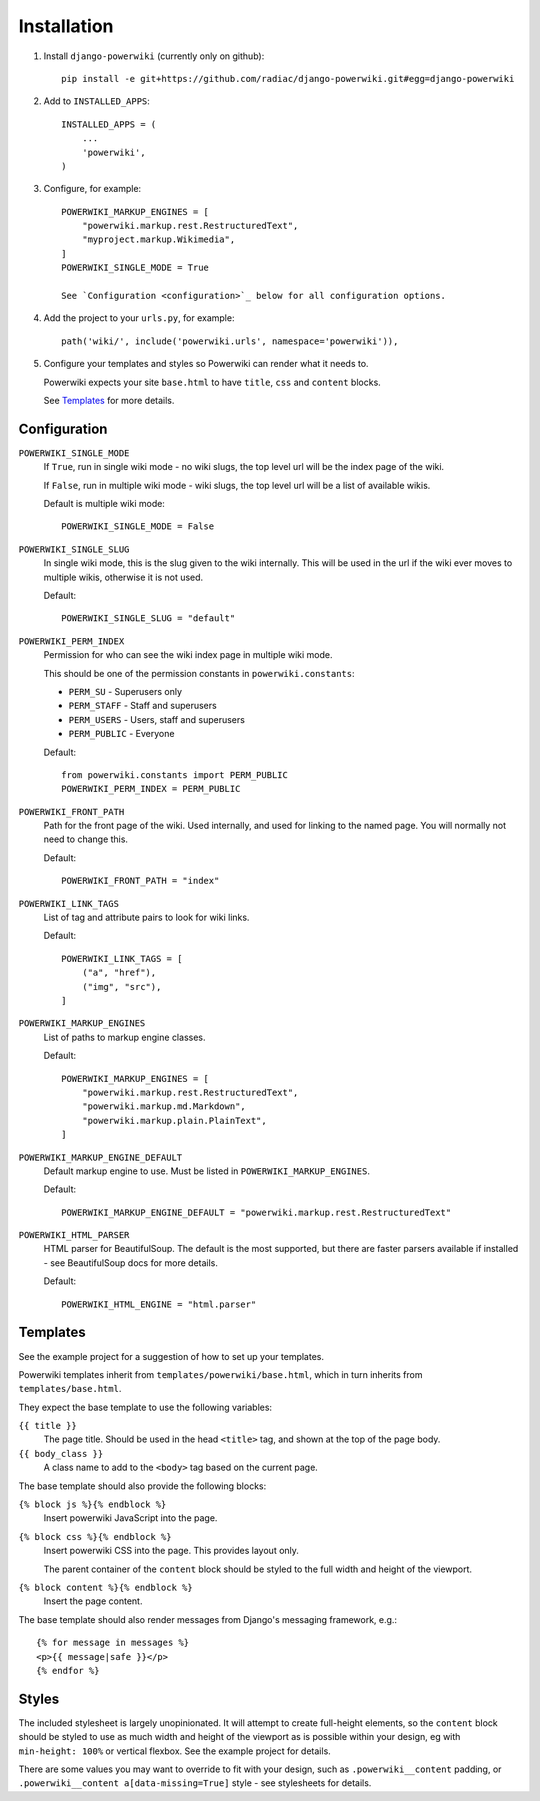============
Installation
============

#. Install ``django-powerwiki`` (currently only on github)::

    pip install -e git+https://github.com/radiac/django-powerwiki.git#egg=django-powerwiki


#. Add to ``INSTALLED_APPS``::

    INSTALLED_APPS = (
        ...
        'powerwiki',
    )

#. Configure, for example::

    POWERWIKI_MARKUP_ENGINES = [
        "powerwiki.markup.rest.RestructuredText",
        "myproject.markup.Wikimedia",
    ]
    POWERWIKI_SINGLE_MODE = True

    See `Configuration <configuration>`_ below for all configuration options.


#.  Add the project to your ``urls.py``, for example::

        path('wiki/', include('powerwiki.urls', namespace='powerwiki')),


#.  Configure your templates and styles so Powerwiki can render what it needs to.

    Powerwiki expects your site ``base.html`` to have ``title``, ``css`` and ``content``
    blocks.

    See `Templates`_ for more details.


Configuration
=============

``POWERWIKI_SINGLE_MODE``
    If ``True``, run in single wiki mode - no wiki slugs, the top level url will be the
    index page of the wiki.

    If ``False``, run in multiple wiki mode - wiki slugs, the top level url will be a
    list of available wikis.

    Default is multiple wiki mode::

        POWERWIKI_SINGLE_MODE = False


``POWERWIKI_SINGLE_SLUG``
    In single wiki mode, this is the slug given to the wiki internally. This will be
    used in the url if the wiki ever moves to multiple wikis, otherwise it is not used.

    Default::

        POWERWIKI_SINGLE_SLUG = "default"


``POWERWIKI_PERM_INDEX``
    Permission for who can see the wiki index page in multiple wiki mode.

    This should be one of the permission constants in ``powerwiki.constants``:

    * ``PERM_SU`` - Superusers only
    * ``PERM_STAFF`` - Staff and superusers
    * ``PERM_USERS`` - Users, staff and superusers
    * ``PERM_PUBLIC`` - Everyone

    Default::

        from powerwiki.constants import PERM_PUBLIC
        POWERWIKI_PERM_INDEX = PERM_PUBLIC


``POWERWIKI_FRONT_PATH``
    Path for the front page of the wiki. Used internally, and used for linking to the
    named page. You will normally not need to change this.

    Default::

        POWERWIKI_FRONT_PATH = "index"


``POWERWIKI_LINK_TAGS``
    List of tag and attribute pairs to look for wiki links.

    Default::

        POWERWIKI_LINK_TAGS = [
            ("a", "href"),
            ("img", "src"),
        ]


``POWERWIKI_MARKUP_ENGINES``
    List of paths to markup engine classes.

    Default::

        POWERWIKI_MARKUP_ENGINES = [
            "powerwiki.markup.rest.RestructuredText",
            "powerwiki.markup.md.Markdown",
            "powerwiki.markup.plain.PlainText",
        ]


``POWERWIKI_MARKUP_ENGINE_DEFAULT``
    Default markup engine to use. Must be listed in ``POWERWIKI_MARKUP_ENGINES``.

    Default::

        POWERWIKI_MARKUP_ENGINE_DEFAULT = "powerwiki.markup.rest.RestructuredText"


``POWERWIKI_HTML_PARSER``
    HTML parser for BeautifulSoup. The default is the most supported, but there are
    faster parsers available if installed - see BeautifulSoup docs for more details.

    Default::

        POWERWIKI_HTML_ENGINE = "html.parser"


Templates
=========

See the example project for a suggestion of how to set up your templates.

Powerwiki templates inherit from ``templates/powerwiki/base.html``, which in turn
inherits from ``templates/base.html``.

They expect the base template to use the following variables:

``{{ title }}``
    The page title. Should be used in the head ``<title>`` tag, and shown at the top of
    the page body.

``{{ body_class }}``
    A class name to add to the ``<body>`` tag based on the current page.


The base template should also provide the following blocks:

``{% block js %}{% endblock %}``
    Insert powerwiki JavaScript into the page.

``{% block css %}{% endblock %}``
    Insert powerwiki CSS into the page. This provides layout only.

    The parent container of the ``content`` block should be styled to the full width and
    height of the viewport.


``{% block content %}{% endblock %}``
    Insert the page content.


The base template should also render messages from Django's messaging framework, e.g.::

    {% for message in messages %}
    <p>{{ message|safe }}</p>
    {% endfor %}


Styles
======

The included stylesheet is largely unopinionated. It will attempt to create full-height
elements, so the ``content`` block should be styled to use as much width and height of
the viewport as is possible within your design, eg with ``min-height: 100%`` or vertical
flexbox. See the example project for details.

There are some values you may want to override to fit with your design, such as
``.powerwiki__content`` padding, or ``.powerwiki__content a[data-missing=True]`` style -
see stylesheets for details.
